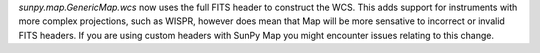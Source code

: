 `sunpy.map.GenericMap.wcs` now uses the full FITS header to construct the WCS.
This adds support for instruments with more complex projections, such as WISPR,
however does mean that Map will be more sensative to incorrect or invalid FITS
headers. If you are using custom headers with SunPy Map you might encounter
issues relating to this change.
